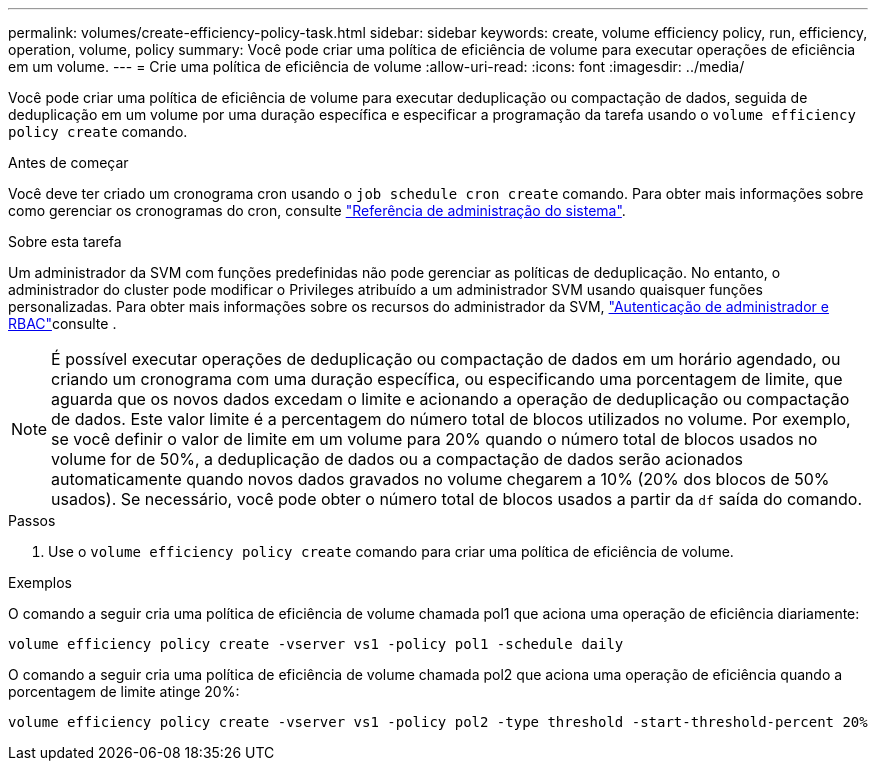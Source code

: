 ---
permalink: volumes/create-efficiency-policy-task.html 
sidebar: sidebar 
keywords: create, volume efficiency policy, run, efficiency, operation, volume, policy 
summary: Você pode criar uma política de eficiência de volume para executar operações de eficiência em um volume. 
---
= Crie uma política de eficiência de volume
:allow-uri-read: 
:icons: font
:imagesdir: ../media/


[role="lead"]
Você pode criar uma política de eficiência de volume para executar deduplicação ou compactação de dados, seguida de deduplicação em um volume por uma duração específica e especificar a programação da tarefa usando o `volume efficiency policy create` comando.

.Antes de começar
Você deve ter criado um cronograma cron usando o `job schedule cron create` comando. Para obter mais informações sobre como gerenciar os cronogramas do cron, consulte link:../system-admin/index.html["Referência de administração do sistema"].

.Sobre esta tarefa
Um administrador da SVM com funções predefinidas não pode gerenciar as políticas de deduplicação. No entanto, o administrador do cluster pode modificar o Privileges atribuído a um administrador SVM usando quaisquer funções personalizadas. Para obter mais informações sobre os recursos do administrador da SVM, link:../authentication/index.html["Autenticação de administrador e RBAC"]consulte .

[NOTE]
====
É possível executar operações de deduplicação ou compactação de dados em um horário agendado, ou criando um cronograma com uma duração específica, ou especificando uma porcentagem de limite, que aguarda que os novos dados excedam o limite e acionando a operação de deduplicação ou compactação de dados. Este valor limite é a percentagem do número total de blocos utilizados no volume. Por exemplo, se você definir o valor de limite em um volume para 20% quando o número total de blocos usados no volume for de 50%, a deduplicação de dados ou a compactação de dados serão acionados automaticamente quando novos dados gravados no volume chegarem a 10% (20% dos blocos de 50% usados). Se necessário, você pode obter o número total de blocos usados a partir da `df` saída do comando.

====
.Passos
. Use o `volume efficiency policy create` comando para criar uma política de eficiência de volume.


.Exemplos
O comando a seguir cria uma política de eficiência de volume chamada pol1 que aciona uma operação de eficiência diariamente:

`volume efficiency policy create -vserver vs1 -policy pol1 -schedule daily`

O comando a seguir cria uma política de eficiência de volume chamada pol2 que aciona uma operação de eficiência quando a porcentagem de limite atinge 20%:

`volume efficiency policy create -vserver vs1 -policy pol2 -type threshold -start-threshold-percent 20%`
